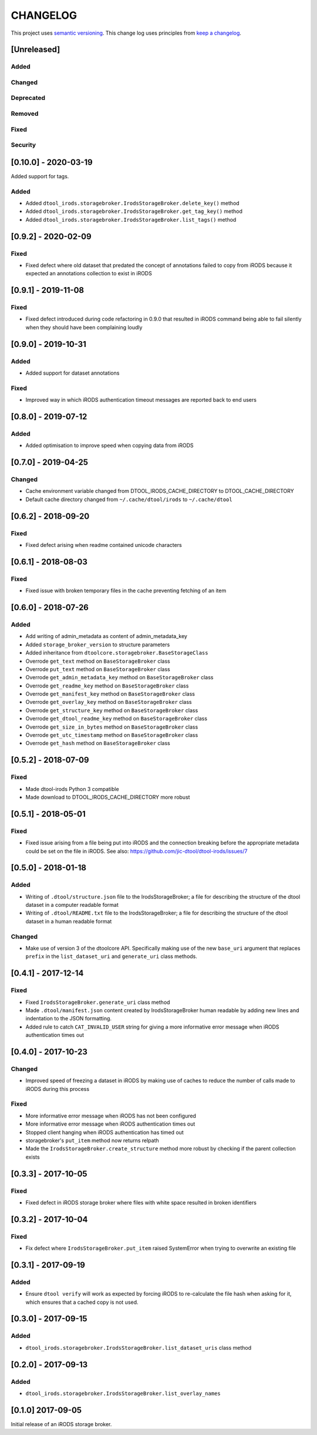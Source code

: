 CHANGELOG
=========

This project uses `semantic versioning <http://semver.org/>`_.
This change log uses principles from `keep a changelog <http://keepachangelog.com/>`_.

[Unreleased]
------------


Added
^^^^^


Changed
^^^^^^^


Deprecated
^^^^^^^^^^


Removed
^^^^^^^


Fixed
^^^^^


Security
^^^^^^^^

[0.10.0] - 2020-03-19
---------------------

Added support for tags.

Added
^^^^^

- Added ``dtool_irods.storagebroker.IrodsStorageBroker.delete_key()`` method
- Added ``dtool_irods.storagebroker.IrodsStorageBroker.get_tag_key()`` method
- Added ``dtool_irods.storagebroker.IrodsStorageBroker.list_tags()`` method


[0.9.2] - 2020-02-09
--------------------

Fixed
^^^^^

- Fixed defect where old dataset that predated the concept of annotations
  failed to copy from iRODS because it expected an annotations collection to
  exist in iRODS


[0.9.1] - 2019-11-08
--------------------

Fixed
^^^^^

- Fixed defect introduced during code refactoring in 0.9.0 that resulted in
  iRODS command being able to fail silently when they should have been
  complaining loudly


[0.9.0] - 2019-10-31
--------------------

Added
^^^^^

- Added support for dataset annotations

Fixed
^^^^^

- Improved way in which iRODS authentication timeout messages are reported back
  to end users


[0.8.0] - 2019-07-12
--------------------

Added
^^^^^

- Added optimisation to improve speed when copying data from iRODS


[0.7.0] - 2019-04-25
--------------------

Changed
^^^^^^^

- Cache environment variable changed from DTOOL_IRODS_CACHE_DIRECTORY to DTOOL_CACHE_DIRECTORY
- Default cache directory changed from ``~/.cache/dtool/irods`` to ``~/.cache/dtool``


[0.6.2] - 2018-09-20
--------------------

Fixed
^^^^^

- Fixed defect arising when readme contained unicode characters


[0.6.1] - 2018-08-03
--------------------

Fixed
^^^^^

- Fixed issue with broken temporary files in the cache preventing fetching of
  an item


[0.6.0] - 2018-07-26
--------------------

Added
^^^^^

- Add writing of admin_metadata as content of admin_metadata_key
- Added ``storage_broker_version`` to structure parameters
- Added inheritance from ``dtoolcore.storagebroker.BaseStorageClass``
- Overrode ``get_text`` method on ``BaseStorageBroker`` class
- Overrode ``put_text`` method on ``BaseStorageBroker`` class
- Overrode ``get_admin_metadata_key`` method on ``BaseStorageBroker`` class
- Overrode ``get_readme_key`` method on ``BaseStorageBroker`` class
- Overrode ``get_manifest_key`` method on ``BaseStorageBroker`` class
- Overrode ``get_overlay_key`` method on ``BaseStorageBroker`` class
- Overrode ``get_structure_key`` method on ``BaseStorageBroker`` class
- Overrode ``get_dtool_readme_key`` method on ``BaseStorageBroker`` class
- Overrode ``get_size_in_bytes`` method on ``BaseStorageBroker`` class
- Overrode ``get_utc_timestamp`` method on ``BaseStorageBroker`` class
- Overrode ``get_hash`` method on ``BaseStorageBroker`` class


[0.5.2] - 2018-07-09
--------------------

Fixed
^^^^^

- Made dtool-irods Python 3 compatible
- Made download to DTOOL_IRODS_CACHE_DIRECTORY more robust


[0.5.1] - 2018-05-01
--------------------

Fixed
^^^^^

- Fixed issue arising from a file being put into iRODS and the connection
  breaking before the appropriate metadata could be set on the file in iRODS.
  See also: https://github.com/jic-dtool/dtool-irods/issues/7


[0.5.0] - 2018-01-18
--------------------

Added
^^^^^

- Writing of ``.dtool/structure.json`` file to the IrodsStorageBroker; a file
  for describing the structure of the dtool dataset in a computer readable format
- Writing of ``.dtool/README.txt`` file to the IrodsStorageBroker; a file
  for describing the structure of the dtool dataset in a human readable format


Changed
^^^^^^^

- Make use of version 3 of the dtoolcore API. Specifically making use of the
  new ``base_uri`` argument that replaces ``prefix`` in the ``list_dataset_uri``
  and ``generate_uri`` class methods.

[0.4.1] - 2017-12-14
--------------------

Fixed
^^^^^

- Fixed ``IrodsStorageBroker.generate_uri`` class method
- Made ``.dtool/manifest.json`` content created by IrodsStorageBroker human
  readable by adding new lines and indentation to the JSON formatting.
- Added rule to catch ``CAT_INVALID_USER`` string for giving a more informative
  error message when iRODS authentication times out


[0.4.0] - 2017-10-23
--------------------

Changed
^^^^^^^

- Improved speed of freezing a dataset in iRODS by making use of
  caches to reduce the number of calls made to iRODS during this
  process


Fixed
^^^^^

- More informative error message when iRODS has not been configured
- More informative error message when iRODS authentication times out
- Stopped client hanging when iRODS authentication has timed out
- storagebroker's ``put_item`` method now returns relpath
- Made the ``IrodsStorageBroker.create_structure`` method more
  robust by checking if the parent collection exists


[0.3.3] - 2017-10-05
--------------------

Fixed
^^^^^

- Fixed defect in iRODS storage broker where files with white space resulted in
  broken identifiers


[0.3.2] - 2017-10-04
--------------------

Fixed
^^^^^

- Fix defect where ``IrodsStorageBroker.put_item`` raised SystemError when
  trying to overwrite an existing file


[0.3.1] - 2017-09-19
--------------------

Added
^^^^^

- Ensure ``dtool verify`` will work as expected by forcing iRODS to
  re-calculate the file hash when asking for it, which ensures that a cached
  copy is not used.


[0.3.0] - 2017-09-15
--------------------

Added
^^^^^

- ``dtool_irods.storagebroker.IrodsStorageBroker.list_dataset_uris`` class method


[0.2.0] - 2017-09-13
--------------------

Added
^^^^^

- ``dtool_irods.storagebroker.IrodsStorageBroker.list_overlay_names``


[0.1.0] 2017-09-05
------------------

Initial release of an iRODS storage broker.
